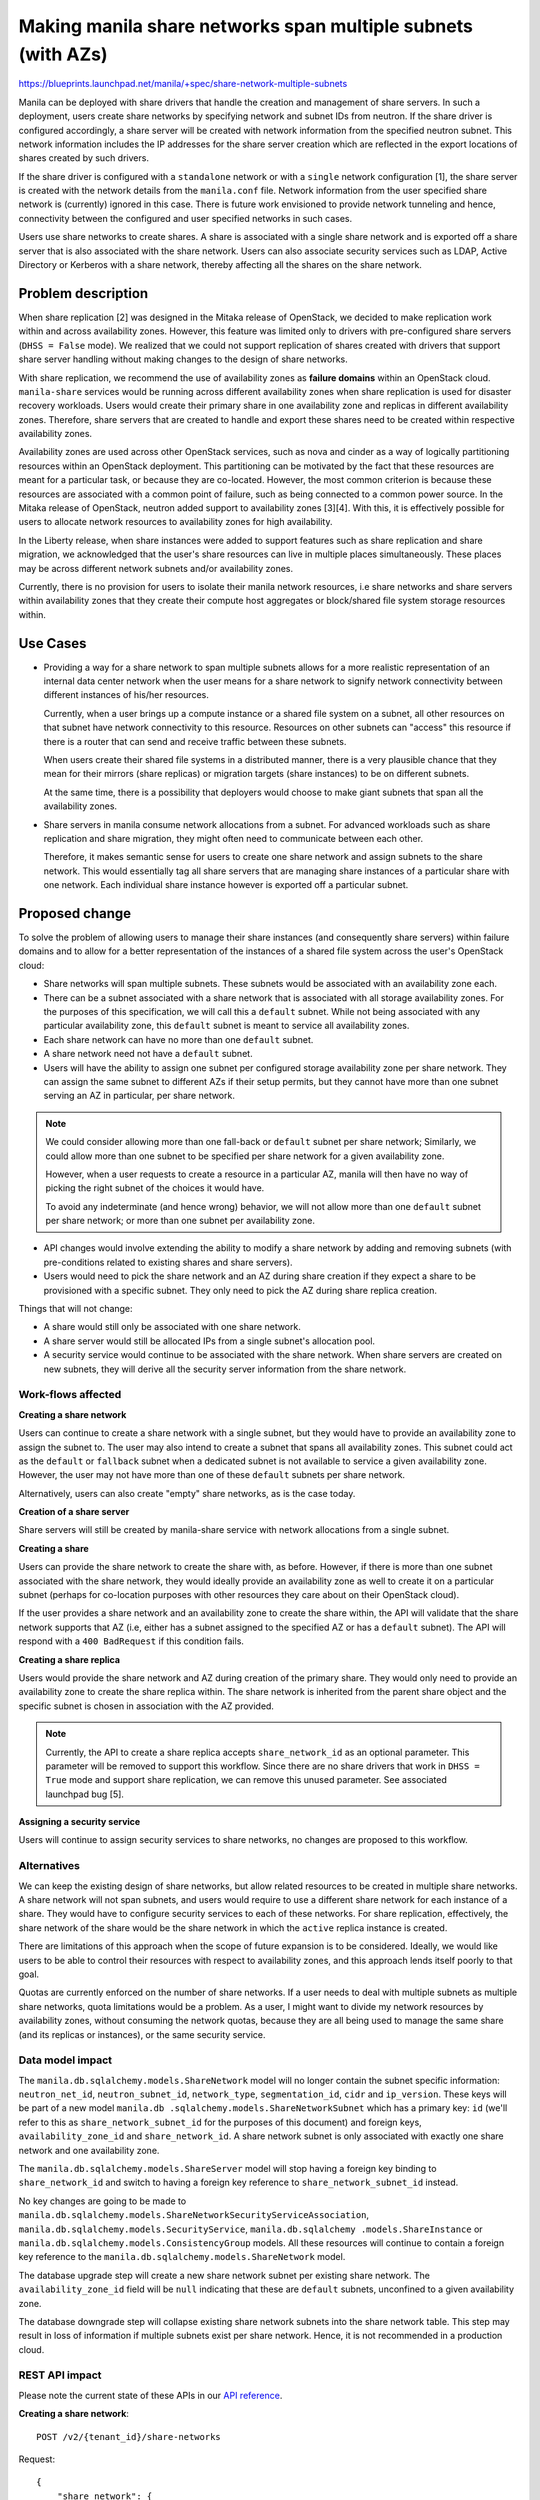 ..
 This work is licensed under a Creative Commons Attribution 3.0 Unported
 License.

 http://creativecommons.org/licenses/by/3.0/legalcode

=============================================================
Making manila share networks span multiple subnets (with AZs)
=============================================================

https://blueprints.launchpad.net/manila/+spec/share-network-multiple-subnets

Manila can be deployed with share drivers that handle the creation and
management of share servers. In such a deployment, users create share
networks by specifying network and subnet IDs from neutron. If the share driver
is configured accordingly, a share server will be created with network
information from the specified neutron subnet. This network information
includes the IP addresses for the share server creation which are reflected in
the export locations of shares created by such drivers.

If the share driver is configured with a ``standalone`` network or with a
``single`` network configuration [1], the share server is created with the
network details from the ``manila.conf`` file. Network information from the
user specified share network is (currently) ignored in this case. There is
future work envisioned to provide network tunneling and hence, connectivity
between the configured and user specified networks in such cases.

Users use share networks to create shares. A share is associated with a
single share network and is exported off a share server that is also
associated with the share network. Users can also associate security
services such as LDAP, Active Directory or Kerberos with a share network,
thereby affecting all the shares on the share network.


Problem description
===================

When share replication [2] was designed in the Mitaka release of
OpenStack, we decided to make replication work within and across
availability zones. However, this feature was limited only to drivers with
pre-configured share servers (``DHSS = False`` mode). We realized that we
could not support replication of shares created with drivers that support
share server handling without making changes to the design of share networks.

With share replication, we recommend the use of availability zones as
**failure domains** within an OpenStack cloud. ``manila-share`` services
would be running across different availability zones when share
replication is used for disaster recovery workloads. Users would create their
primary share in one availability zone and replicas in different availability
zones. Therefore, share servers that are created to handle and export these
shares need to be created within respective availability zones.

Availability zones are used across other OpenStack services, such as nova
and cinder as a way of logically partitioning resources within an OpenStack
deployment. This partitioning can be motivated by the fact that these
resources are meant for a particular task, or because they are
co-located. However, the most common criterion is because these resources
are associated with a common point of failure, such as being connected to a
common power source. In the Mitaka release of OpenStack, neutron added support
to availability zones [3][4]. With this, it is effectively possible for
users to allocate network resources to availability zones for high
availability.

In the Liberty release, when share instances were added to support
features such as share replication and share migration, we acknowledged that
the user's share resources can live in multiple places simultaneously. These
places may be across different network subnets and/or availability zones.

Currently, there is no provision for users to isolate their manila network
resources, i.e share networks and share servers within availability zones that
they create their compute host aggregates or block/shared file system storage
resources within.


Use Cases
=========

- Providing a way for a share network to span multiple subnets allows for a
  more realistic representation of an internal data center network when the
  user means for a share network to signify network connectivity between
  different instances of his/her resources.

  Currently, when a user brings up a compute instance or a shared file
  system on a subnet, all other resources on that subnet have network
  connectivity to this resource. Resources on other subnets can "access"
  this resource if there is a router that can send and receive traffic
  between these subnets.

  When users create their shared file systems in a distributed manner,
  there is a very plausible chance that they mean for their mirrors (share
  replicas) or migration targets (share instances) to be on different subnets.

  At the same time, there is a possibility that deployers would choose to
  make giant subnets that span all the availability zones.

- Share servers in manila consume network allocations from a subnet. For
  advanced workloads such as share replication and share migration, they
  might often need to communicate between each other.

  Therefore, it makes semantic sense for users to create one share network
  and assign subnets to the share network. This would essentially tag
  all share servers that are managing share instances of a particular share
  with one network. Each individual share instance however is exported off
  a particular subnet.


Proposed change
===============

To solve the problem of allowing users to manage their share instances
(and consequently share servers) within failure domains and to allow for a
better representation of the instances of a shared file system across the
user's OpenStack cloud:

- Share networks will span multiple subnets. These subnets would be associated
  with an availability zone each.
- There can be a subnet associated with a share network that is
  associated with all storage availability zones. For the purposes of this
  specification, we will call this a ``default`` subnet. While not being
  associated with any particular availability zone, this ``default`` subnet
  is meant to service all availability zones.
- Each share network can have no more than one ``default`` subnet.
- A share network need not have a ``default`` subnet.
- Users will have the ability to assign one subnet per configured storage
  availability zone per share network. They can assign the same subnet to
  different AZs if their setup permits, but they cannot have more than one
  subnet serving an AZ in particular, per share network.

.. note::

    We could consider allowing more than one fall-back or ``default``
    subnet per share network; Similarly, we could allow more than one subnet
    to be specified per share network for a given availability zone.

    However, when a user requests to create a resource in a particular AZ,
    manila will then have no way of picking the right subnet of the choices
    it would have.

    To avoid any indeterminate (and hence wrong) behavior, we will not allow
    more than one ``default`` subnet per share network; or more than one
    subnet per availability zone.

- API changes would involve extending the ability to modify a share
  network by adding and removing subnets (with pre-conditions
  related to existing shares and share servers).
- Users would need to pick the share network and an AZ during share
  creation if they expect a share to be provisioned with a specific subnet.
  They only need to pick the AZ during share replica creation.

Things that will not change:

- A share would still only be associated with one share network.
- A share server would still be allocated IPs from a single subnet's
  allocation pool.
- A security service would continue to be associated with the share
  network. When share servers are created on new subnets, they will derive
  all the security server information from the share network.


Work-flows affected
-------------------

**Creating a share network**

Users can continue to create a share network with a single subnet, but they
would have to provide an availability zone to assign the subnet to. The user
may also intend to create a subnet that spans all availability zones. This
subnet could act as the ``default`` or ``fallback`` subnet when a dedicated
subnet is not available to service a given availability zone. However, the
user may not have more than one of these ``default`` subnets per share network.

Alternatively, users can also create "empty" share networks, as is the case
today.

**Creation of a share server**

Share servers will still be created by manila-share service with network
allocations from a single subnet.

**Creating a share**

Users can provide the share network to create the share with, as before.
However, if there is more than one subnet associated with the share network,
they would ideally provide an availability zone as well to create it on a
particular subnet (perhaps for co-location purposes with other resources
they care about on their OpenStack cloud).

If the user provides a share network and an availability zone to create the
share within, the API will validate that the share network supports that AZ
(i.e, either has a subnet assigned to the specified AZ or has a ``default``
subnet). The API will respond with a ``400 BadRequest`` if this condition
fails.

**Creating a share replica**

Users would provide the share network and AZ during creation of the primary
share. They would only need to provide an availability zone to create the
share replica within. The share network is inherited from the parent share
object and the specific subnet is chosen in association with the AZ provided.

.. note::

    Currently, the API to create a share replica accepts
    ``share_network_id`` as an optional parameter. This parameter will be
    removed to support this workflow. Since there are no share drivers that
    work in ``DHSS = True`` mode and support share replication, we can
    remove this unused parameter. See associated launchpad bug [5].

**Assigning a security service**

Users will continue to assign security services to share networks, no
changes are proposed to this workflow.


Alternatives
------------

We can keep the existing design of share networks, but allow related
resources to be created in multiple share networks. A share network will
not span subnets, and users would require to use a different share
network for each instance of a share. They would have to configure security
services to each of these networks. For share replication, effectively, the
share network of the share would be the share network in which the ``active``
replica instance is created.

There are limitations of this approach when the scope of future expansion is
to be considered. Ideally, we would like users to be able to control their
resources with respect to availability zones, and this approach lends itself
poorly to that goal.

Quotas are currently enforced on the number of share networks. If a user
needs to deal with multiple subnets as multiple share networks, quota
limitations would be a problem. As a user, I might want to divide my network
resources by availability zones, without consuming the network quotas,
because they are all being used to manage the same share (and its replicas
or instances), or the same security service.


Data model impact
-----------------

The ``manila.db.sqlalchemy.models.ShareNetwork`` model will no longer
contain the subnet specific information: ``neutron_net_id``,
``neutron_subnet_id``, ``network_type``, ``segmentation_id``, ``cidr`` and
``ip_version``. These keys will be part of a new model ``manila.db
.sqlalchemy.models.ShareNetworkSubnet`` which has a primary key: ``id``
(we'll refer to this as ``share_network_subnet_id`` for the purposes of this
document) and foreign keys, ``availability_zone_id`` and
``share_network_id``. A share network subnet is only associated with
exactly one share network and one availability zone.

The ``manila.db.sqlalchemy.models.ShareServer`` model will stop having a
foreign key binding to ``share_network_id`` and switch to having a
foreign key reference to ``share_network_subnet_id`` instead.

No key changes are going to be made to
``manila.db.sqlalchemy.models.ShareNetworkSecurityServiceAssociation``,
``manila.db.sqlalchemy.models.SecurityService``, ``manila.db.sqlalchemy
.models.ShareInstance`` or ``manila.db.sqlalchemy.models.ConsistencyGroup``
models. All these resources will continue to  contain a foreign key reference
to the ``manila.db.sqlalchemy.models.ShareNetwork`` model.

The database upgrade step will create a new share network subnet per
existing share network. The ``availability_zone_id`` field will be ``null``
indicating that these are ``default`` subnets, unconfined to a given
availability zone.

The database downgrade step will collapse existing share network subnets
into the share network table. This step may result in loss of information
if multiple subnets exist per share network. Hence, it is not recommended in a
production cloud.

REST API impact
---------------

Please note the current state of these APIs in our
`API reference <http://developer.openstack.org/api-ref-share-v2.html>`_.

**Creating a share network**::

    POST /v2/​{tenant_id}​/share-networks

Request::

    {
        "share_network": {
            "neutron_net_id": "998b42ee-2cee-4d36-8b95-67b5ca1f2109",
            "neutron_subnet_id": "53482b62-2c84-4a53-b6ab-30d9d9800d06",
            "name": "my_network",
            "description": "This is my share network",
            "availability_zone": "london",
        }
    }

Subnet details ``neutron_net_id`` and ``neutron_subnet_id`` are optional.
Although, whenever one of them is specified, both must to be specified,
otherwise the API will respond with ``400 Bad Request``.

``availability_zone`` is optional if one of the following conditions are
met:

* user is creating a subnet that is meant to span all availability zones.
* ``manila-share`` services are only configured with a single availability
  zone, or,
* when subnet details are not provided.

If the ``availability_zone`` is not known to manila, the API will respond
with ``400 Bad Request``.

If the tenant's share network quota has exceeded, the API will respond with
``403 Forbidden``.

The API will not validate the subnet information with the network provider
(neutron). The validation will be performed at the share manager layer.

Response::

    Code: 202 Accepted

    {
        "share_network": {
            "name": "my_network",
            "created_at": "2016-06-01T21:12:12.617687",
            "id": "77eb3421-4549-4789-ac39-0d5185d68c29",
            "project_id": "e10a683c20da41248cfd5e1ab3d88c62",
            "description": "This is my share network",
            "updated_at": null
        }
    }


**Adding a subnet to a share network**::

    POST /v2/​{tenant_id}​/share-networks/{share_network_id}/subnets

Request::

    {
        "share-network-subnet" : {
            "neutron_net_id": "998b42ee-2cee-4d36-8b95-67b5ca1f2109",
            "neutron_subnet_id": "12c1490a-e82c-4f5e-bcb1-fb267a58cf10",
            "availability_zone": "paris"
        }
    }

The same conditions exist for these parameters as with the create API above.

If the share network ID is invalid, the API will respond with ``404
NotFound``.
If there already is a subnet defined for the availability zone specified,
the API will respond with ``409 Conflict``.

Response::

    Code: 202 Accepted

    {
        "share_network_subnet": {
            "created_at": "2016-06-01T21:12:14.843836",
            "id": "aa7a1269-703b-4832-a3df-17ed954c276c",
            "share_network_id": "77eb3421-4549-4789-ac39-0d5185d68c29",
            "availability_zone": "paris",
            "segmentation_id": null,
            "neutron_subnet_id": "12c1490a-e82c-4f5e-bcb1-fb267a58cf10",
            "updated_at": null,
            "neutron_net_id": "998b42ee-2cee-4d36-8b95-67b5ca1f2109",
            "ip_version": null,
            "cidr": null,
            "network_type": null
        }
    }


**Removing a subnet from a share network**::

    DELETE /v2/​{tenant_id}​/share-networks/{share_network_id}/subnets/{share-network-subnet-id}

If the share network ID or the share network subnet ID is invalid, the API
will respond with ``404 NotFound``.
If there is a share server on the share network subnet, it cannot be removed;
the API will respond with ``409 Conflict``.

Response::

    202 Accepted


**Summary listing of share networks**::

    GET /v2/​{tenant_id}​/share-networks

Response::

    Code: 200 OK

    {
        "share_networks": [
            {
                "id": "77eb3421-4549-4789-ac39-0d5185d68c29",
                "name": "my_network"
            },
            {
                "id": "00cc3770-2558-4370-a088-de03b055dcff",
                "name": "my_network_2"
            }
        ]
    }

No changes from the previous version of this API


**Detailed listing of share networks**::

    GET /v2/​{tenant_id}​/share-networks/detail

Response::

    Code: 200 OK

    {
        "share_networks": [
            {
                "name": "my_network",
                "id": "77eb3421-4549-4789-ac39-0d5185d68c29",
                "project_id": "e10a683c20da41248cfd5e1ab3d88c62",
                "description": "This is my share network",
                "updated_at": null,
                "share_network_subnets": [
                    {
                        "created_at": "2016-06-01T21:12:14.843836",
                        "id": "aa7a1269-703b-4832-a3df-17ed954c276c",
                        "availability_zone": "paris",
                        "segmentation_id": null,
                        "neutron_subnet_id": "12c1490a-e82c-4f5e-bcb1-fb267a58cf10",
                        "updated_at": null,
                        "neutron_net_id": "998b42ee-2cee-4d36-8b95-67b5ca1f2109",
                        "ip_version": null,
                        "cidr": null,
                        "network_type": null
                    },
                    {
                        "created_at": "2016-06-01T21:12:14.843836",
                        "id": "9c5dbe11-cdf6-48a4-b6ca-9582ef5af193",
                        "availability_zone": "london",
                        "segmentation_id": null,
                        "neutron_subnet_id": "53482b62-2c84-4a53-b6ab-30d9d9800d06",
                        "updated_at": null,
                        "neutron_net_id": "998b42ee-2cee-4d36-8b95-67b5ca1f2109",
                        "ip_version": null,
                        "cidr": null,
                        "network_type": null
                    }
                ]
            },
            {
                "name": "my_network_2",
                "id": "00cc3770-2558-4370-a088-de03b055dcff",
                "project_id": "e10a683c20da41248cfd5e1ab3d88c62",
                "description": "This is also my share network",
                "updated_at": null,
                "share_network_subnets": [
                    {
                        "created_at": "2016-06-01T21:12:14.843836",
                        "id": "1feffbd9-9747-413d-b162-83b97981f0ba",
                        "availability_zone": "paris",
                        "segmentation_id": null,
                        "neutron_subnet_id": "647cf190-e439-4159-98f9-17cb266d6d00",
                        "updated_at": null,
                        "neutron_net_id": "3b49335d-273e-4829-9b08-b7b1df157e69",
                        "ip_version": null,
                        "cidr": null,
                        "network_type": null
                    }
                ]
            }
        ]
    }


**Showing details of a single share network**::

    GET /v2/​{tenant_id}​/share-networks/{share_network_id}/detail

If the share network ID is invalid, the API will respond with ``404 NotFound``.

Response::

    Code: 200 OK

    {
        "name": "my_network",
        "id": "77eb3421-4549-4789-ac39-0d5185d68c29",
        "project_id": "e10a683c20da41248cfd5e1ab3d88c62",
        "description": "This is my share network",
        "updated_at": null,
        "share_network_subnets": [
            {
                "created_at": "2016-06-01T21:12:14.843836",
                "id": "aa7a1269-703b-4832-a3df-17ed954c276c",
                "availability_zone": "paris",
                "segmentation_id": null,
                "neutron_subnet_id": "12c1490a-e82c-4f5e-bcb1-fb267a58cf10",
                "updated_at": null,
                "neutron_net_id": "998b42ee-2cee-4d36-8b95-67b5ca1f2109",
                "ip_version": null,
                "cidr": null,
                "network_type": null
            },
            {
                "created_at": "2016-06-01T21:12:14.843836",
                "id": "9c5dbe11-cdf6-48a4-b6ca-9582ef5af193",
                "availability_zone": "london",
                "segmentation_id": null,
                "neutron_subnet_id": "53482b62-2c84-4a53-b6ab-30d9d9800d06",
                "updated_at": null,
                "neutron_net_id": "998b42ee-2cee-4d36-8b95-67b5ca1f2109",
                "ip_version": null,
                "cidr": null,
                "network_type": null
            }
        ]
    }

**Showing details of a subnet**::

    GET /v2/​{tenant_id}​/share-networks/{share_network_id}/subnets/{share_network_subnet_id}

If the share network ID or the share network subnet ID is invalid, the API
will respond with ``404 NotFound``.

Response::

    Code: 200 OK

    {
        "share_network_subnet": {
            "created_at": "2016-06-01T21:12:14.843836",
            "id": "aa7a1269-703b-4832-a3df-17ed954c276c",
            "share_network_id": "77eb3421-4549-4789-ac39-0d5185d68c29",
            "availability_zone": "paris",
            "segmentation_id": null,
            "neutron_subnet_id": "12c1490a-e82c-4f5e-bcb1-fb267a58cf10",
            "updated_at": null,
            "neutron_net_id": "998b42ee-2cee-4d36-8b95-67b5ca1f2109",
            "ip_version": null,
            "cidr": null,
            "network_type": null
        }
    }


**Deleting a share network**::

    DELETE /v2/​{tenant_id}​/share-networks/​{share_network_id}​

A share network with multiple subnets cannot be deleted atomically. The API
will respond with ``409 Conflict``. Users would have to iteratively remove
subnets until one or lesser subnets remain in the share network before
attempting to delete the share network.

Response::

    Code: 202 Accepted



Security impact
---------------

Security services are still associated with share networks, but the
coverage of the share network is increasing to span multiple subnets. So for
an external user, the only visible change is that the share network could now
be "bigger" than it previously was. Hence, due care must be taken in adding
subnets to existing share networks. Users may assign as many subnets to a
particular share network as there are availability zones in a deployment.
They can also define a subnet that can span all availability zones.


Notifications impact
--------------------

We will asynchronously validate the network information during share creation,
and if there is a mismatch with what is specified in the configured network
plugin, we will raise an error user message.

Other end user impact
---------------------

- End users will have to specify an availability zone parameter during
  share network creation unless they would like to create the share network
  with a subnet that would span all availability zones.
- End users would have to add new subnets to an existing network iteratively
  to extend the share network across AZs.


Performance impact
------------------

Validating that users provide the correct storage availability zones will be
performed at the API layer. However, the validation of the availability
zones with respect to their configured networks will be done at the network
plugin layer, as existing network checks are done today. This is not
expected to cause a performance impact, but will keep our existing share
network validation isolated from the API allowing for further enhancements
instead of gating changes at the API layer.

In other words, to minimize the performance impact, no further validation of
network information at the API is recommended by the design introduced in
this spec.


Other deployer impact
---------------------

* No new configuration options are expected to be added. However, neutron
  performs AZ validation when users create networks with
  availability_zone_hints. Deployers must ensure that neutron services are
  running in the desired availability_zones to allow for the network creation
  to succeed.
* All existing share networks will have their subnet (if existing) designated
  as ``default`` after the database upgrade to this version of the
  database changes.

Developer impact
----------------

None

Driver impact
-------------

None. Drivers must be agnostic to all these changes since they will be
handled at the manila API service and the share manager services.


Implementation
==============

Assignee(s)
-----------

Primary assignee:
  | ganso


Work Items
----------

* Introduce share network subnets in the database and map them to
  availability zones.
* Changes to share network APIs - create, list, modify
* CLI implementation
* manila-ui support

Dependencies
============

The evolution of share replication to cover the ``DHSS = True`` use case is
dependant on this change. Once this work is completed, share drivers that
support ``DHSS = True`` mode can support share replication. As a
pre-requisite correction, the Share replica API should no longer support
specifying the ``share_network_id``. [5]

Testing
=======

Unit test coverage will be added/maintained as per community standards.
Tempest tests will be modified/added to cover new share network API changes.
AZ awareness will be coded into the tests, with fall-backs like the share
replication tempest tests.

Setting up multiple AZs on the gate is not in the scope of this work.
However, these tests can be run manually with multi-AZ configurations.


Documentation Impact
====================

The following OpenStack documentation will be updated to reflect this change:

* OpenStack User Guide: will document the changes in creation and
  modification of share networks.
* OpenStack Admin Guide: will document the APIs to list/delete share
  network instances.
* OpenStack API Reference: All API changes will be documented
* Manila Developer Reference: the low level implementation considerations
  and design of this feature will be documented.
* OpenStack Security Guide: Readers will be made aware of the high level
  picture of adding AZ awareness to share networks.

References
==========

[1]: http://docs.openstack.org/admin-guide/shared_file_systems_share_networks.html

[2]: https://wiki.openstack.org/wiki/Manila/design/manila-mitaka-data-replication

[3]: http://specs.openstack.org/openstack/neutron-specs/specs/liberty/availability-zone.html

[4]: http://docs.openstack.org/mitaka/networking-guide/adv-config-availability-zone.html

[5]: https://bugs.launchpad.net/manila/+bug/1588144
